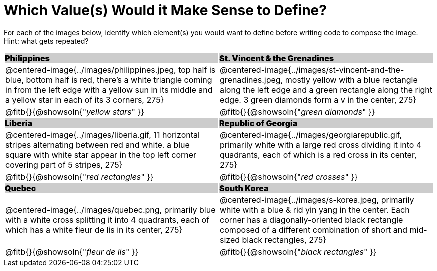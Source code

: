 = Which Value(s) Would it Make Sense to Define?

++++
<style>
.centered-image { padding: 0 !important; }
#content tr:nth-child(3n+3) td { text-align: left; }
#content tr:nth-child(3n+1) td {
	background: #cccccc !important;
	height: 1rem;
	font-weight: 900 !important;
	padding: 0;
}
#content tr:nth-child(3n+2) p { padding: 0 !important; margin: 0 !important; }
.fitb { margin-top: 8px; }
</style>
++++

For each of the images below, identify which element(s) you would want to define before writing code to compose the image. Hint: what gets repeated?

[.images, cols="^.^2a,^.^2a", stripes="none"]
|===
| Philippines											| St. Vincent & the Grenadines
| @centered-image{../images/philippines.jpeg, top half is blue, bottom half is red, there's a white triangle coming in from the left edge with a yellow sun in its middle and a yellow star in each of its 3 corners, 275}			| @centered-image{../images/st-vincent-and-the-grenadines.jpeg, mostly yellow with a blue rectangle along the left edge and a green rectangle along the right edge. 3 green diamonds form a v in the center, 275}
| [.bottom]
@fitb{}{@showsoln{"_yellow stars_" }}
| [.bottom]
@fitb{}{@showsoln{"_green diamonds_" }}

| Liberia 												| Republic of Georgia
| @centered-image{../images/liberia.gif, 11 horizontal stripes alternating between red and white. a blue square with white star appear in the top left corner covering part of 5 stripes, 275}				| @centered-image{../images/georgiarepublic.gif, primarily white with a large red cross dividing it into 4 quadrants, each of which is a red cross in its center, 275}
| [.bottom]
@fitb{}{@showsoln{"_red rectangles_" }}
| [.bottom]
@fitb{}{@showsoln{"_red crosses_" }}

| Quebec												| South Korea
| @centered-image{../images/quebec.png, primarily blue with a white cross splitting it into 4 quadrants, each of which has a white fleur de lis in its center, 275}					| @centered-image{../images/s-korea.jpeg, primarily white with a blue & rid yin yang in the center. Each corner has a diagonally-oriented black rectangle composed of a different combination of short and mid-sized black rectangles, 275}
| [.bottom]
@fitb{}{@showsoln{"_fleur de lis_" }}
| [.bottom]
@fitb{}{@showsoln{"_black rectangles_" }}
|===
